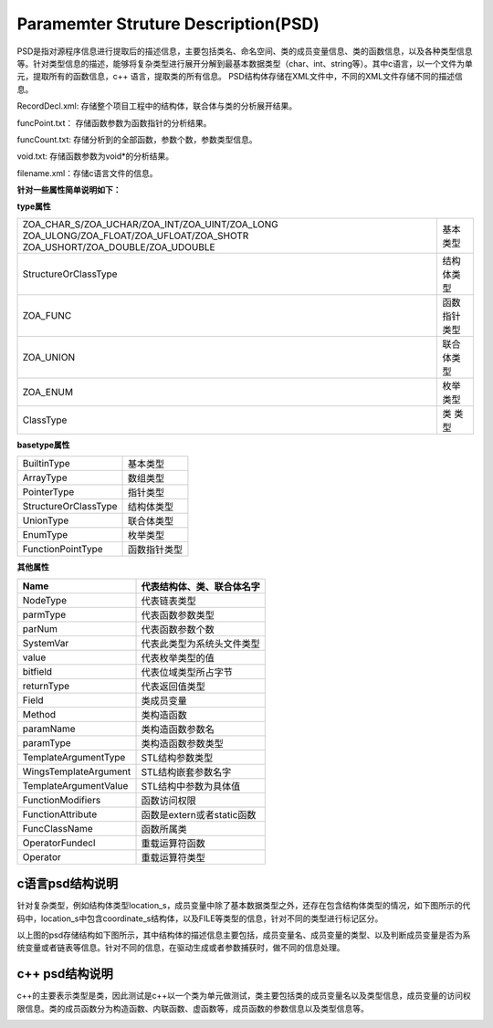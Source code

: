 Paramemter Struture Description(PSD)
=============

PSD是指对源程序信息进行提取后的描述信息，主要包括类名、命名空间、类的成员变量信息、类的函数信息，以及各种类型信息等。针对类型信息的描述，能够将复杂类型进行展开分解到最基本数据类型（char、int、string等）。其中c语言，以一个文件为单元，提取所有的函数信息，c++ 语言，提取类的所有信息。
PSD结构体存储在XML文件中，不同的XML文件存储不同的描述信息。

RecordDecl.xml: 存储整个项目工程中的结构体，联合体与类的分析展开结果。

funcPoint.txt： 存储函数参数为函数指针的分析结果。

funcCount.txt: 存储分析到的全部函数，参数个数，参数类型信息。

void.txt: 存储函数参数为void*的分析结果。

filename.xml：存储c语言文件的信息。

**针对一些属性简单说明如下：**

**type属性**

+-------------------------------------------------+------------------------+
|ZOA_CHAR_S/ZOA_UCHAR/ZOA_INT/ZOA_UINT/ZOA_LONG   |                        |
|ZOA_ULONG/ZOA_FLOAT/ZOA_UFLOAT/ZOA_SHOTR         |基本类型                |
|ZOA_USHORT/ZOA_DOUBLE/ZOA_UDOUBLE                |                        |      
+-------------------------------------------------+------------------------+
| StructureOrClassType                            |结构体类型              | 
+------------------------+------------------------+------------------------+
| ZOA_FUNC                                        |函数指针类型            | 
+------------------------+------------------------+------------------------+
| ZOA_UNION                                       |联合体类型              | 
+------------------------+------------------------+------------------------+
| ZOA_ENUM                                        |枚举类型                | 
+------------------------+------------------------+------------------------+
| ClassType                                       |类 类型                 | 
+------------------------+------------------------+------------------------+

**basetype属性**

+------------------------+------------------------+
| BuiltinType            |基本类型                |               
+------------------------+------------------------+
| ArrayType              |数组类型                | 
+------------------------+------------------------+
| PointerType            |指针类型                | 
+------------------------+------------------------+
| StructureOrClassType   |结构体类型              | 
+------------------------+------------------------+
| UnionType              |联合体类型              | 
+------------------------+------------------------+
| EnumType               |枚举类型                | 
+------------------------+------------------------+
| FunctionPointType      |函数指针类型            | 
+------------------------+------------------------+

**其他属性**

+---------------------------------+-------------------------------------------------------------------+
| Name                            |代表结构体、类、联合体名字                                         |               
+=================================+===================================================================+
| NodeType                        |代表链表类型                                                       | 
+---------------------------------+-------------------------------------------------------------------+
| parmType                        |代表函数参数类型                                                   | 
+---------------------------------+-------------------------------------------------------------------+
| parNum                          |代表函数参数个数                                                   | 
+---------------------------------+-------------------------------------------------------------------+
| SystemVar                       |代表此类型为系统头文件类型                                         | 
+---------------------------------+-------------------------------------------------------------------+
| value                           |代表枚举类型的值                                                   | 
+---------------------------------+-------------------------------------------------------------------+
| bitfield                        |代表位域类型所占字节                                               | 
+---------------------------------+-------------------------------------------------------------------+
| returnType                      |代表返回值类型                                                     | 
+---------------------------------+-------------------------------------------------------------------+
| Field                           |类成员变量                                                         | 
+---------------------------------+-------------------------------------------------------------------+
| Method                          |类构造函数                                                         | 
+---------------------------------+-------------------------------------------------------------------+
| paramName                       |类构造函数参数名                                                   | 
+---------------------------------+-------------------------------------------------------------------+
| paramType                       |类构造函数参数类型                                                 | 
+---------------------------------+-------------------------------------------------------------------+
| TemplateArgumentType            |STL结构参数类型                                                    | 
+---------------------------------+-------------------------------------------------------------------+
| WingsTemplateArgument           |STL结构嵌套参数名字                                                | 
+---------------------------------+-------------------------------------------------------------------+
| TemplateArgumentValue           |STL结构中参数为具体值                                              | 
+---------------------------------+-------------------------------------------------------------------+
| FunctionModifiers               |函数访问权限                                                       | 
+---------------------------------+-------------------------------------------------------------------+
| FunctionAttribute               |函数是extern或者static函数                                         | 
+---------------------------------+-------------------------------------------------------------------+
| FuncClassName                   |函数所属类                                                         | 
+---------------------------------+-------------------------------------------------------------------+
| OperatorFundecl                 |重载运算符函数                                                     | 
+---------------------------------+-------------------------------------------------------------------+
| Operator                        |重载运算符类型                                                     | 
+---------------------------------+-------------------------------------------------------------------+


c语言psd结构说明
-----------------------
针对复杂类型，例如结构体类型location_s，成员变量中除了基本数据类型之外，还存在包含结构体类型的情况，如下图所示的代码中，location_s中包含coordinate_s结构体，以及FILE等类型的信息，针对不同的类型进行标记区分。

.. image:: /image/figure2.png

以上图的psd存储结构如下图所示，其中结构体的描述信息主要包括，成员变量名、成员变量的类型、以及判断成员变量是否为系统变量或者链表等信息。针对不同的信息，在驱动生成或者参数捕获时，做不同的信息处理。

.. image:: /image/figure3.png


c++ psd结构说明
----------------------
c++的主要表示类型是类，因此测试是c++以一个类为单元做测试，类主要包括类的成员变量名以及类型信息，成员变量的访问权限信息。类的成员函数分为构造函数、内联函数、虚函数等，成员函数的参数信息以及类型信息等。

.. image:: /image/figure4.png
